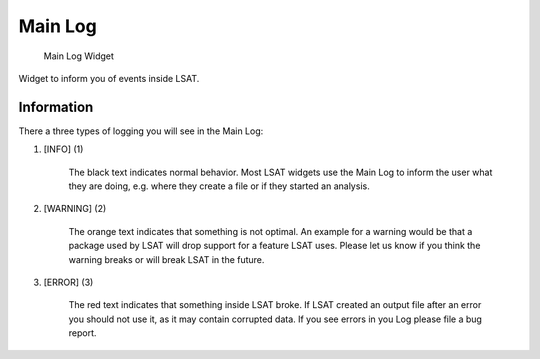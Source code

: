 Main Log
--------

.. figure:: img/MainLog1.png
   :scale: 20 %
   :alt: MainLog Widget

   Main Log Widget

Widget to inform you of events inside LSAT.

Information
^^^^^^^^^^^

There a three types of logging you will see in the Main Log:

#. [INFO] (1)

    The black text indicates normal behavior. Most LSAT widgets use the Main Log to inform the user 
    what they are doing, e.g. where they create a file or if they started an analysis.

#. [WARNING] (2)

    The orange text indicates that something is not optimal. An example for a warning would be that a 
    package used by LSAT will drop support for a feature LSAT uses. Please let us know if you think 
    the warning breaks or will break LSAT in the future.

#. [ERROR] (3)

    The red text indicates that something inside LSAT broke. If LSAT created an output file after an 
    error you should not use it, as it may contain corrupted data.
    If you see errors in you Log please file a bug report.
